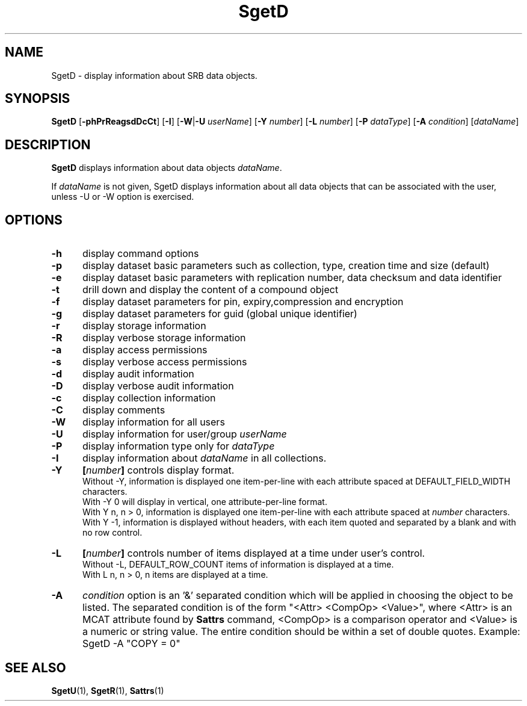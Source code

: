 .\" For ascii version, process this file with
.\" groff -man -Tascii SgetD.1
.\"
.TH SgetD 1 "Jan 2002 " "Storage Resource Broker" "User SRB Commands"
.SH NAME
SgetD \- display information about SRB data objects.
.SH SYNOPSIS
.B SgetD
.RB [ \-phPrReagsdDcCt "] [" \-I "] [" \-W | \-U
.IR userName ]
.RB [ \-Y
.IR number ]
.RB [ \-L
.IR number ]
.RB [ \-P
.IR dataType ]
.RB [ \-A
.IR condition "] [" dataName ]
.SH DESCRIPTION
.B "SgetD "
displays information about data objects
.IR dataName .
.sp
If
.I dataName
is not given, SgetD displays information about all data
objects that can be associated with the user, unless -U or -W
option is exercised.
.PP
.SH "OPTIONS"
.TP 0.5i
.B "\-h "
display command options
.TP 0.5i
.B "\-p "
display dataset basic parameters such as collection, type,
creation time and size (default)
.TP 0.5i
.B "\-e "
display dataset basic parameters with replication number, data checksum and data
identifier
.TP 0.5i
.B "\-t "
drill down and display the content of a compound object
.TP 0.5i
.B "\-f "
display dataset parameters for pin, expiry,compression and encryption
.TP 0.5i
.B "\-g "
display dataset parameters for guid (global unique identifier)
.TP 0.5i
.B "\-r "
display storage information
.TP 0.5i
.B "\-R "
display verbose storage information
.TP 0.5i
.B "\-a "
display access permissions
.TP 0.5i
.B "\-s "
display verbose access permissions
.TP 0.5i
.B "\-d "
display audit information
.TP 0.5i
.B "\-D "
display verbose audit information
.TP 0.5i
.B "\-c "
display collection information
.TP 0.5i
.B "\-C "
display comments
.TP 0.5i
.B "\-W "
display information for all users
.TP 0.5i
.B "\-U "
display information for user/group
.I userName
.TP 0.5i
.B "\-P "
display information type only for
.I dataType
.TP 0.5i
.B "\-I "
display information about
.I dataName
in all collections.
.TP 0.5i
.B "\-Y "
.BI [ number "] "
controls display format.
.br
Without -Y, information is displayed one item-per-line with each
attribute spaced at DEFAULT_FIELD_WIDTH characters.
.br
With -Y 0 will display in vertical, one attribute-per-line format.
.br
With Y n, n > 0, information is displayed one item-per-line with each
attribute spaced at
.I number
characters.  
.br
With Y -1, information is displayed without headers, with each item
quoted and separated by a blank and with no row control.
.TP 0.5i
.B "\-L "
.BI [ number "] "
controls number of items displayed at a time under user's
control. 
.br
Without  -L, DEFAULT_ROW_COUNT items of information is displayed
at a time.
.br
With L n, n > 0, n items are displayed at a time.
.TP 0.5i 
.B "\-A "
.I condition
option is an '&' separated condition which will be applied
in choosing the object to be listed. The separated condition
is of the form "<Attr> <CompOp> <Value>", where <Attr> is an
MCAT attribute found by 
.B Sattrs
command, <CompOp> is a comparison operator and <Value> is a
numeric or string value. The entire condition should be within
a set of double quotes. Example: SgetD -A "COPY = 0"
.SH "SEE ALSO"
.BR SgetU (1),
.BR SgetR (1),
.BR Sattrs (1)

